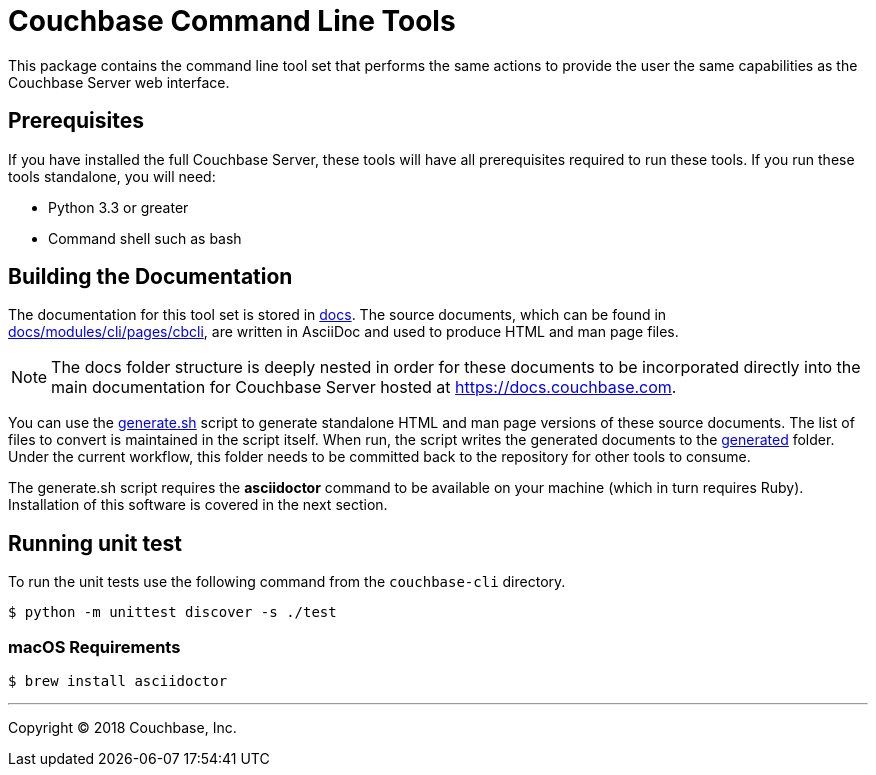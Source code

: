 = Couchbase Command Line Tools

This package contains the command line tool set that performs the same
actions to provide the user the same capabilities as the Couchbase
Server web interface.

== Prerequisites

If you have installed the full Couchbase Server, these tools will have
all prerequisites required to run these tools. If you run these tools
standalone, you will need:

* Python 3.3 or greater
* Command shell such as bash

== Building the Documentation

The documentation for this tool set is stored in link:docs[]. The source
documents, which can be found in link:docs/modules/cli/pages/cbcli[], are
written in AsciiDoc and used to produce HTML and man page files.

NOTE: The docs folder structure is deeply nested in order for these documents to be
incorporated directly into the main documentation for Couchbase Server hosted
at https://docs.couchbase.com.

You can use the link:docs/generate.sh[generate.sh] script to generate
standalone HTML and man page versions of these source documents. The list of
files to convert is maintained in the script itself. When run, the script
writes the generated documents to the link:docs/generated[generated] folder.
Under the current workflow, this folder needs to be committed back to the
repository for other tools to consume.

The generate.sh script requires the *asciidoctor* command to be available on
your machine (which in turn requires Ruby). Installation of this software is
covered in the next section.

== Running unit test

To run the unit tests use the following command from the `couchbase-cli` directory.

  $ python -m unittest discover -s ./test


=== macOS Requirements

 $ brew install asciidoctor

---

Copyright (C) 2018 Couchbase, Inc.
